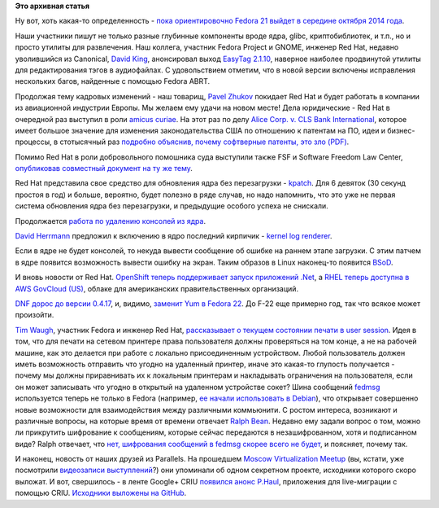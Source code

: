 .. title: Короткие новости
.. slug: Короткие-новости-22
.. date: 2014-03-07 15:20:59
.. tags:
.. category:
.. link:
.. description:
.. type: text
.. author: Peter Lemenkov

**Это архивная статья**


Ну вот, хоть какая-то определенность - `пока ориентировочно Fedora 21
выйдет в середине октября 2014
года <http://thread.gmane.org/gmane.linux.redhat.fedora.devel/193274/focus=193306>`__.

Наши участники пишут не только разные глубинные компоненты вроде ядра,
glibc, криптобиблиотек, и т.п., но и просто утилиты для развлечения. Наш
коллега, участник Fedora Project и GNOME, инженер Red Hat, недавно
уволившийся из Canonical, `David
King <https://www.openhub.net/accounts/amigadave>`__, анонсировал выход
`EasyTag
2.1.10 <http://thread.gmane.org/gmane.comp.gnome.announce/11471>`__,
наверное наиболее продвинутой утилиты для редактирования тэгов в
аудиофайлах. С удовольствием отметим, что в новой версии включены
исправления нескольких багов, найденные с помощью Fedora ABRT.

Продолжая тему кадровых изменений - наш товарищ, `Pavel
Zhukov <https://fedoraproject.org/wiki/User:Landgraf>`__ покидает Red
Hat и будет работать в компании из авиационной индустрии Европы. Мы
желаем ему удачи на новом месте!
Дела юридические - Red Hat в очередной раз выступил в роли `amicus
curiae <https://en.wikipedia.org/wiki/Amicus_curiae>`__. На этот раз по
делу `Alice Corp. v. CLS Bank
International <https://en.wikipedia.org/wiki/Alice_Corp._v._CLS_Bank_International>`__,
которое имеет большое значение для изменения законодательства США по
отношению к патентам на ПО, идеи и бизнес-процессы, в стотысячный раз
`подробно объяснив, почему софтверные патенты, это зло
(PDF) <http://www.redhat.com/rhecm/rest-rhecm/jcr/repository/collaboration/jcr:system/jcr:versionStorage/6eff79b30a05260115bb4f75f6034f5e/2/jcr:frozenNode/rh:resourceFile>`__.

Помимо Red Hat в роли добровольного помошника суда выступили также FSF и
Software Freedom Law Center, `опубликовав совместный документ на ту же
тему <https://www.softwarefreedom.org/resources/2014/alice_v_cls-sflc_amicus.pdf>`__.

Red Hat представила свое средство для обновления ядра без перезагрузки -
`kpatch <http://rhelblog.redhat.com/2014/02/26/kpatch/>`__. Для 6
девяток (30 секунд простоя в год) и больше, вероятно, будет полезно в
ряде случав, но надо напомнить, что это уже не первая система обновления
ядра без перезагрузки, и предыдущие особого успеха не снискали.

Продолжается `работа по удалению консолей из
ядра </content/Идет-работа-по-удалению-виртуальных-терминалов-из-ядра-configvtn>`__.

`David Herrmann <http://dvdhrm.wordpress.com/about-me/>`__ предложил к
включению в ядро последний кирпичик - `kernel log
renderer <http://thread.gmane.org/gmane.comp.video.dri.devel/101446>`__.

Если в ядре не будет консолей, то некуда вывести сообщение об ошибке на
раннем этапе загрузки. С этим патчем в ядре появится возможность вывести
ошибку на экран. Таким образов в Linux наконец-то появится
`BSoD <https://ru.wikipedia.org/wiki/Синий_экран_смерти>`__.

И вновь новости от Red Hat. `OpenShift теперь поддерживает запуск
приложений
.Net <https://www.openshift.com/blogs/microsoft-dot-net-on-openshift>`__,
а `RHEL теперь доступна в AWS GovCloud
(US) <http://www.redhat.com/about/news/press-archive/2014/3/red-hat-brings-enterprise-linux-platform-to-aws-govcloud>`__,
облаке для американских правительственных организаций.

`DNF дорос до версии
0.4.17 <http://dnf.baseurl.org/2014/03/05/dnf-0-4-17-released/>`__, и,
видимо, `заменит Yum в Fedora
22 <https://fedoraproject.org/wiki/Changes/ReplaceYumWithDNF>`__. До
F-22 еще примерно год, так что всякое может произойти.

`Tim Waugh <https://www.openhub.net/accounts/twaugh>`__, участник Fedora и
инженер Red Hat, `рассказывает о текущем состоянии печати в user
session <http://cyberelk.net/tim/2014/03/04/network-printing/>`__. Идея
в том, что для печати на сетевом принтере права пользователя должны
проверяться на том конце, а не на рабочей машине, как это делается при
работе с локально присоединенным устройством. Любой пользователь должен
иметь возможность отправить что угодно на удаленный принтер, иначе это
какая-то глупость получается - почему мы должны приравнивать их к
локальным принтерам и накладывать ограничения на пользователя, если он
может записывать что угодно в открытый на удаленном устройстве сокет?
Шина сообщений `fedmsg <http://www.fedmsg.com/en/latest/>`__
используется теперь не только в Fedora (например, `ее начали
использовать в Debian <https://wiki.debian.org/FedMsg>`__), что
открывает совершенно новые возможности для взаимодействия между
различными коммьюнити. С ростом интереса, возникают и различные вопросы,
на которые время от времени отвечает `Ralph
Bean <https://www.openhub.net/accounts/ralphbean>`__. Недавно ему задали
вопрос о том, можно ли прикрутить шифрование к сообщениям, которые
сейчас передаются в незашифрованном, хотя и подписанном виде? Ralph
отвечает, что `нет, шифрования сообщений в fedmsg скорее всего не
будет <http://threebean.org/blog/kerberized-fedmsg/>`__, и поясняет,
почему так.

И наконец, новость от наших друзей из Parallels. На прошедшем `Moscow
Virtualization
Meetup </content/moscow-virtualization-meetup-fosdem-after-party>`__
(вы, кстати, уже посмотрили `видеозаписи
выступлений </content/Появились-видеозаписи-с-moscow-virtualization-meetup>`__?)
они упоминали об одном секретном проекте, исходники которого скоро
выложат. И вот, свершилось - в ленте Google+ CRIU `появился анонс
P.Haul <https://plus.google.com/+CriuOrg/posts/6euEXcczfnE>`__,
приложения для live-миграции с помощью CRIU. `Исходники выложены на
GitHub <https://github.com/xemul/p.haul>`__.

